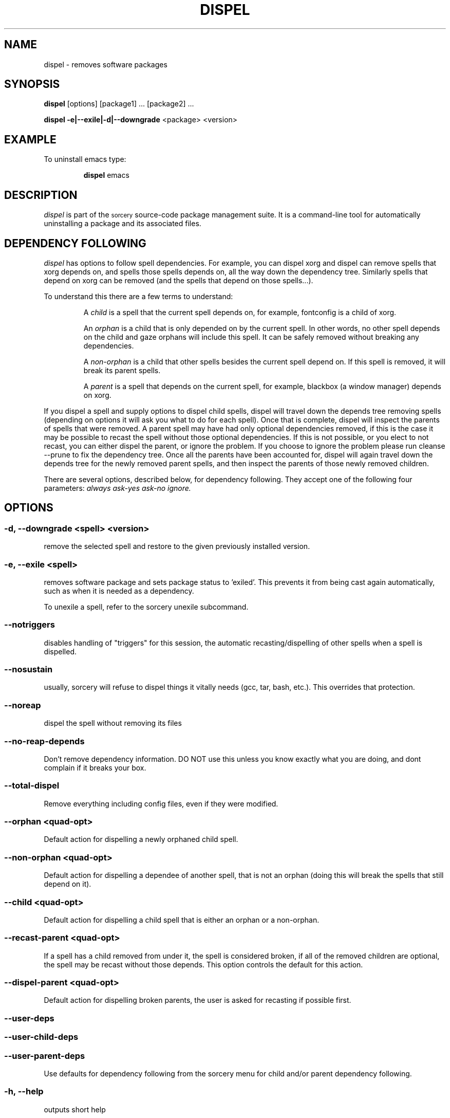 .TH DISPEL 8 "November 2004" "Source Mage GNU Linux" "System Administration"
.SH NAME
dispel \- removes software packages
.SH SYNOPSIS
.B dispel
[options] [package1] ... [package2] ...
.PP
.B dispel -e|--exile|-d|--downgrade
<package> <version>
.SH "EXAMPLE"
To uninstall emacs type:
.IP
.B dispel
emacs
.SH "DESCRIPTION" 
.I dispel
is part of the
.SM sorcery
source-code package management suite. It is a command-line tool
for automatically uninstalling a package and its associated
files. 
.SH "DEPENDENCY FOLLOWING"
.I dispel
has options to follow spell dependencies. For example, you
can dispel xorg and dispel can remove spells
that xorg depends on, and spells those spells depends on, all the way down the dependency tree. Similarly spells that depend on xorg can be removed (and the spells that depend on those spells...).
.PP
To understand this there are a few terms to understand:
.IP
A
.I child
is a spell that the current spell depends on, for example, fontconfig is a child of xorg.
.IP
An
.I orphan
is a child that is only depended on by the current spell. In other words, no other spell depends on the child and gaze orphans will include this spell. It can be safely removed without breaking any dependencies.
.IP
A
.I non-orphan
is a child that other spells besides the current spell depend on. If this spell is removed, it will break its parent spells.
.IP
A
.I parent
is a spell that depends on the current spell, for example,
blackbox (a window manager) depends on xorg.
.PP
If you dispel a spell and supply options to dispel child spells, dispel
will travel down the depends tree removing spells (depending on options
it will ask you what to do for each spell). Once that is complete,
dispel will inspect the parents of spells that were removed. A parent
spell may have had only optional dependencies removed, if this is the
case it may be possible to recast the spell without those optional
dependencies. If this is not possible, or you elect to not recast,
you can either dispel the parent, or ignore the problem. If you choose
to ignore the problem please run cleanse --prune to fix the dependency
tree. Once all the parents have been accounted for, dispel will again
travel down the depends tree for the newly removed parent spells, and
then inspect the parents of those newly removed children.
.PP
There are several options, described below, for dependency following. They accept one of the following four parameters:
.I always
.I ask-yes
.I ask-no
.I ignore.

.SH "OPTIONS"
.SS "-d, --downgrade <spell> <version>"
remove the selected spell and restore to the given
previously installed version.
.SS "-e, --exile <spell>"
removes software package and sets package status to 'exiled'.
This prevents it from being cast again automatically,
such as when it is needed as a dependency.
.PP
To unexile a spell, refer to the sorcery unexile subcommand.
.SS "--notriggers"
disables handling of "triggers" for this session,
the automatic recasting/dispelling of other spells when
a spell is dispelled.
.SS "--nosustain"
usually, sorcery will refuse to dispel things it vitally needs (gcc, tar, bash, etc.).
This overrides that protection.
.SS "--noreap"
dispel the spell without removing its files
.SS "--no-reap-depends"
Don't remove dependency information. DO NOT use this unless you know exactly
what you are doing, and dont complain if it breaks your box.
.SS "--total-dispel"
Remove everything including config files, even if they were modified.

.SS "--orphan <quad-opt>"
Default action for dispelling a newly orphaned child spell.
.SS "--non-orphan <quad-opt>"
Default action for dispelling a dependee of another spell, that is not an orphan (doing this will break the spells that still depend on it).

.SS "--child <quad-opt>"
Default action for dispelling a child spell that is either an orphan or a non-orphan.

.SS "--recast-parent <quad-opt>"
If a spell has a child removed from under it, the
spell is considered broken, if all of the removed
children are optional, the spell may be recast
without those depends. This option controls the
default for this action.
.SS "--dispel-parent <quad-opt>"
Default action for dispelling broken parents,
the user is asked for recasting if possible first.
.SS "--user-deps"
.SS "--user-child-deps"
.SS "--user-parent-deps"
Use defaults for dependency following from the sorcery menu for child and/or parent dependency following.

.SS "-h, --help"
outputs short help
.SH "FILES"
.SS /var/lib/sorcery/excluded
List of regexps that are excluded during a cast or dispel.
.SS /var/lib/sorcery/protected
List of files that will not be removed.
.SS /var/lib/sorcery/sustained
List of spells that are so essential to system that their dispel is not permitted.
Casting and upgrading is fine.
.SH ADVANCED USAGE
Remove xfree86, will not be cast again for any reason
.IP
dispel
.B --exile
xfree86
.PP
Rolling back to a previous version of a package 
.IP
dispel
.B --downgrade 
glibc 2.2.3 
.SH "NOTES"
Do not include the
.SM version
or
.SM section
when specifying a package. To get a complete listing of the installed software
packages and versions type
.B gaze installed
.SH "NOTES"
Downgrade will only rollback to versions that were previously installed and have caches available.
It will not download older versions from the Internet.
.SH "AUTHOR"
Original version by Kyle Sallee, and updated Thomas Stewart
and Karsten Behrmann.
.PP
Maintained by the Source Mage GNU Linux Team (http://www.sourcemage.org)
.SH "REPORTING BUGS"
Report bugs to bugzilla <http://bugs.sourcemage.org>
.SH "SEE ALSO"
alter(8), cast(8), confmeld(8), cleanse(8), gaze(1), grimoire(5), scribbler(8), scribe(8),
sorcery(8), sorcery_config(5), summon(8)
.SH "WARRANTY"
This is free software with ABSOLUTELY NO WARRANTY
